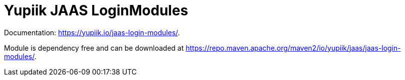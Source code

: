 = Yupiik JAAS LoginModules

Documentation: https://yupiik.io/jaas-login-modules/.

Module is dependency free and can be downloaded at https://repo.maven.apache.org/maven2/io/yupiik/jaas/jaas-login-modules/.
